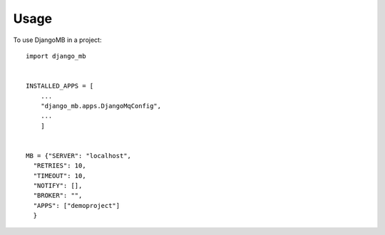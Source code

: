 =====
Usage
=====

To use DjangoMB in a project::


    import django_mb


    INSTALLED_APPS = [
        ...
        "django_mb.apps.DjangoMqConfig",
        ...
        ]


    MB = {"SERVER": "localhost",
      "RETRIES": 10,
      "TIMEOUT": 10,
      "NOTIFY": [],
      "BROKER": "",
      "APPS": ["demoproject"]
      }
